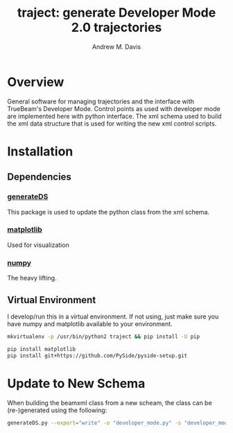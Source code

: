 #+OPTIONS: ':nil *:t -:t ::t <:t H:3 \n:nil ^:t arch:headline
#+OPTIONS: author:t c:nil creator:nil d:(not "LOGBOOK") date:t e:t
#+OPTIONS: email:nil f:t inline:t num:nil p:nil pri:nil prop:nil stat:t
#+OPTIONS: tags:t tasks:t tex:t timestamp:t title:t toc:nil todo:t |:t
#+TITLE: traject: generate Developer Mode 2.0 trajectories
#+DATE:
#+AUTHOR: Andrew M. Davis
#+EMAIL: amdavis@uchicago.edu
#+LANGUAGE: en
#+SELECT_TAGS: export
#+EXCLUDE_TAGS: noexport

* Overview
  :PROPERTIES:
  :ID:       c0e0603e-7d7d-4b09-8c21-3621789af4a7
  :END:
General software for managing trajectories and the interface with
TrueBeam's Developer Mode. Control points as used with developer mode
are implemented here with python interface. The xml schema used to
build the xml data structure that is used for writing the new xml
control scripts.
* Installation
  :PROPERTIES:
  :ID:       eaccc350-7cc4-44ca-8974-55cf0e146246
  :END:
** Dependencies
   :PROPERTIES:
   :ID:       e0162040-8f2b-4e2a-90eb-a9ae6e6fcc89
   :END:
*** [[https://pythonhosted.org/generateDS/][generateDS]]
    :PROPERTIES:
    :ID:       b98d38c7-f2ed-4f43-9338-084112d96aba
    :END:
This package is used to update the python class from the xml schema.
*** [[http://matplotlib.org/][matplotlib]]
    :PROPERTIES:
    :ID:       9f27f93c-4c34-4a7f-bac0-ad3d2b0eaa50
    :END:
Used for visualization
*** [[http://www.numpy.org/][numpy]]
    :PROPERTIES:
    :ID:       a076b858-f81f-412e-87e9-edec0026e328
    :END:
The heavy lifting.
** Virtual Environment
   :PROPERTIES:
   :ID:       0a2d9ed1-7b8d-4b22-be7b-ca41f0f5bfcd
   :END:
I develop/run this in a virtual environment. If not using, just make
sure you have numpy and matplotlib available to your environment.

#+BEGIN_SRC sh
mkvirtualenv -p /usr/bin/python2 traject && pip install -U pip

pip install matplotlib
pip install git+https://github.com/PySide/pyside-setup.git
#+END_SRC
* Update to New Schema
  :PROPERTIES:
  :ID:       3dd7aaaf-8ca6-49af-9b34-aebb0d148d38
  :END:
When building the beamxml class from a new scheam, the class can be
(re-)generated using the following:

#+BEGIN_SRC sh
generateDS.py --export="write" -o "developer_mode.py" -s "developer_modes_subs.py" DeveloperModeSchema.xsd
#+END_SRC
